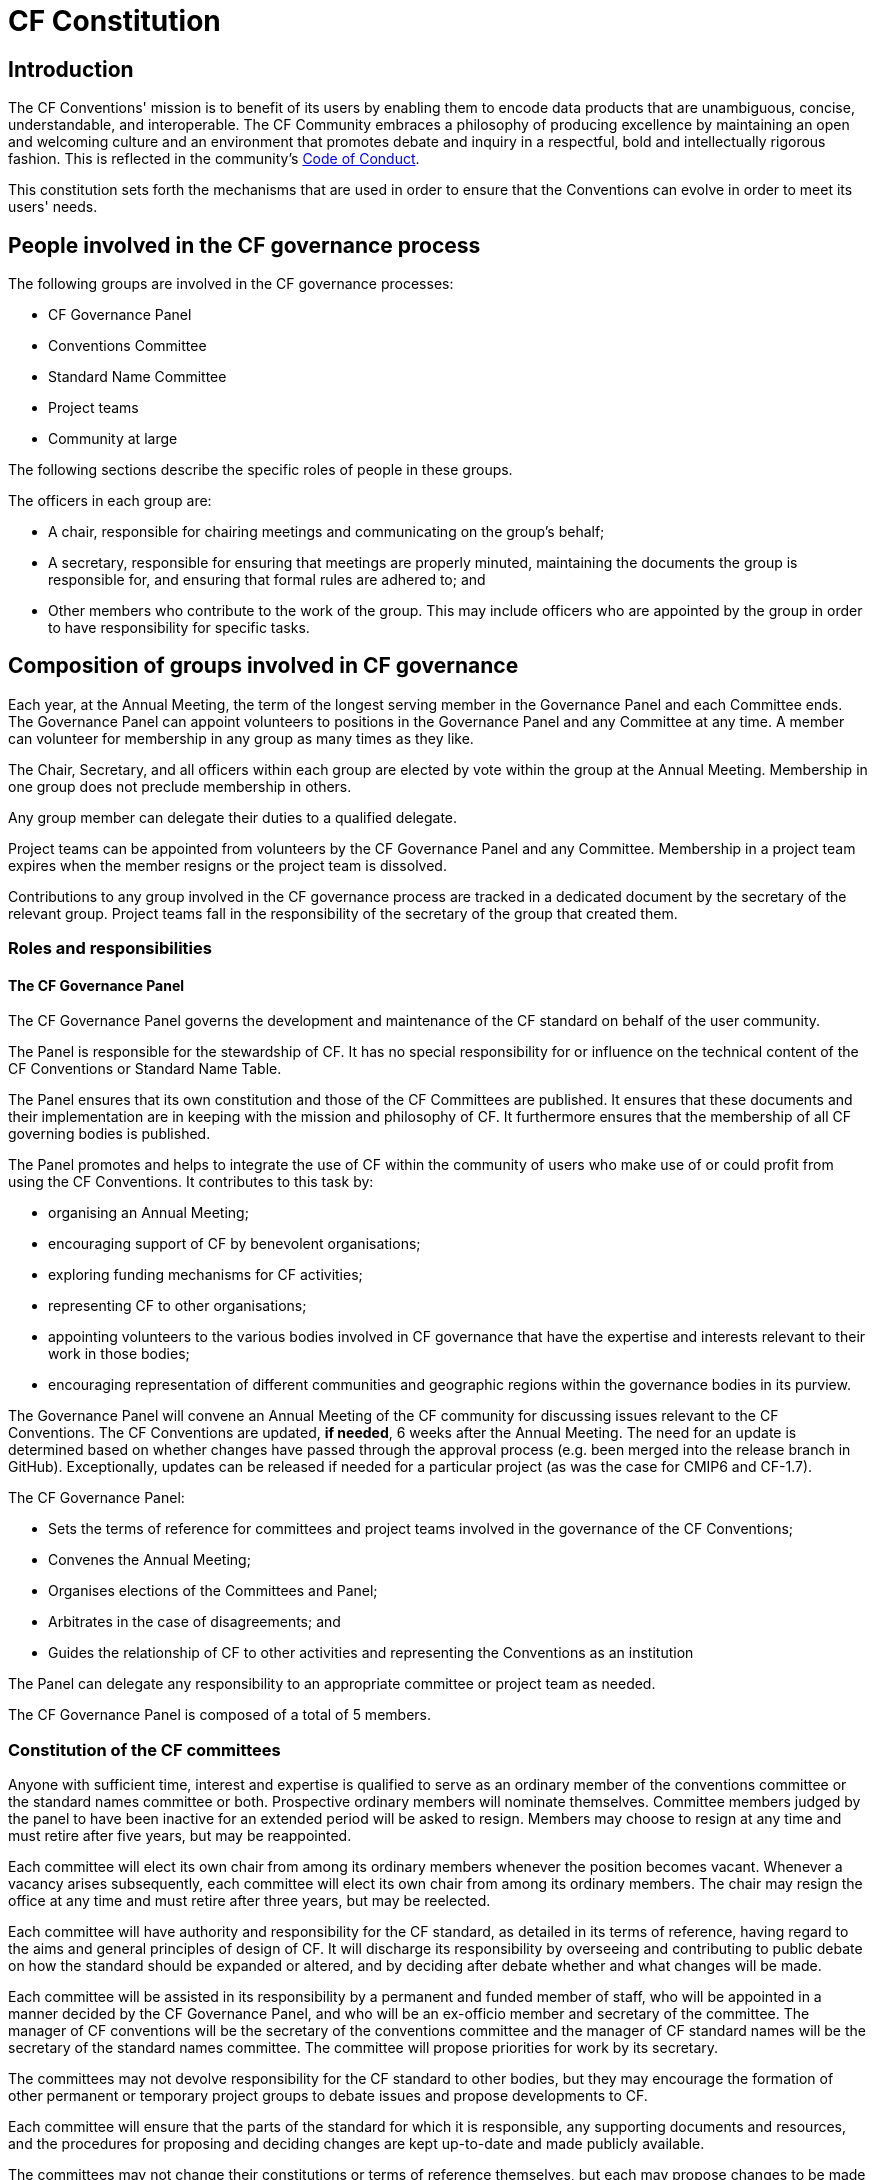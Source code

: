 = CF Constitution

// TODOs
// Add: What bodies exist? How do they interact? What are their duties? What other things are there to do?
// What are the "responsibilities/duties" of the different stakeholders?
// How do we ensure that there is a moderator who processes a ticket?
// Move tenses: None of this "will be", etc. - this is *what we do now*.
// Rename to Constitution
// Any time it fits better in CONTRIBUTING.md, propose changes there. A lot of the pending changes belong there.
// Don't forget that the website will need updating as well.
// Also: Conformance doc needs to go into Conventions repo. Document such changes in the issue as they transcend the scope of an issue restricted to a repo.
// Food for thought: Who is a member of the cf-conventions GH org? Currently only 4...
// Possible sections to add: a) Meetings and releases; b) Roles and responsibilities
// Examine #150, #151 - is that reflected here?
////
Stuff we know we want to implement in CONTRIBUTING.md
Streamline moderation process by:
1. Replace the moderator of discussions on GitHub (currently a "member of the conventions committee, or another suitably qualified person") with a member of the of the Conventions Committee or a volunteer whom they have selected. 
2. Replace the mandatory 3 week period of silence between the beginning of discussion on GitHub and the summary of the proposal's discussion by a 5 week discussion period with no mandatory silence.
This period can be extended if necessary.
3. Replace the mandatory 3 week period of silence after the moderator summarises the state of discussion by a 1 week period that can be extended if necessary.

Also needed in this document are stuff about moderator's role, etc. and how to assign people
////

== Introduction

The CF Conventions' mission is to benefit of its users by enabling them to encode data products that are unambiguous, concise, understandable, and interoperable.
The CF Community embraces a philosophy of producing excellence by maintaining an open and welcoming culture and an environment that promotes debate and inquiry in a respectful, bold and intellectually rigorous fashion.
This is reflected in the community's https://github.com/cf-convention/cf-conventions/blob/master/CODE_OF_CONDUCT.md[Code of Conduct].

This constitution sets forth the mechanisms that are used in order to ensure that the Conventions can evolve in order to meet its users' needs.

== People involved in the CF governance process

The following groups are involved in the CF governance processes:

* CF Governance Panel
* Conventions Committee
* Standard Name Committee
* Project teams
* Community at large

The following sections describe the specific roles of people in these groups.

The officers in each group are:

* A chair, responsible for chairing meetings and communicating on the group's behalf;
* A secretary, responsible for ensuring that meetings are properly minuted, maintaining the documents the group is responsible for, and ensuring that formal rules are adhered to; and
* Other members who contribute to the work of the group.
This may include officers who are appointed by the group in order to have responsibility for specific tasks.

== Composition of groups involved in CF governance

Each year, at the Annual Meeting, the term of the longest serving member in the Governance Panel and each Committee ends.
The Governance Panel can appoint volunteers to positions in the Governance Panel and any Committee at any time.
A member can volunteer for membership in any group as many times as they like.

The Chair, Secretary, and all officers within each group are elected by vote within the group at the Annual Meeting.
Membership in one group does not preclude membership in others.

Any group member can delegate their duties to a qualified delegate.

Project teams can be appointed from volunteers by the CF Governance Panel and any Committee.
Membership in a project team expires when the member resigns or the project team is dissolved.

Contributions to any group involved in the CF governance process are tracked in a dedicated document by the secretary of the relevant group.
Project teams fall in the responsibility of the secretary of the group that created them.

=== Roles and responsibilities

==== The CF Governance Panel

The CF Governance Panel governs the development and maintenance of the CF standard on behalf of the user community.

The Panel is responsible for the stewardship of CF.
It has no special responsibility for or influence on the technical content of the CF Conventions or Standard Name Table.

The Panel ensures that its own constitution and those of the CF Committees are published.
It ensures that these documents and their implementation are in keeping with the mission and philosophy of CF.
It furthermore ensures that the membership of all CF governing bodies is published.

The Panel promotes and helps to integrate the use of CF within the community of users who make use of or could profit from using the CF Conventions.
It contributes to this task by:

* organising an Annual Meeting;
* encouraging support of CF by benevolent organisations;
* exploring funding mechanisms for CF activities;
* representing CF to other organisations;
* appointing volunteers to the various bodies involved in CF governance that have the expertise and interests relevant to their work in those bodies;
* encouraging representation of different communities and geographic regions within the governance bodies in its purview.

// TODO: Is this really GP, or a CC issue?
The Governance Panel will convene an Annual Meeting of the CF community for discussing issues relevant to the CF Conventions.
The CF Conventions are updated, *if needed*, 6 weeks after the Annual Meeting.
The need for an update is determined based on whether changes have passed through the approval process (e.g. been merged into the release branch in GitHub).
Exceptionally, updates can be released if needed for a particular project (as was the case for CMIP6 and CF-1.7).

// From DaL, integrate
The CF Governance Panel:

* Sets the terms of reference for committees and project teams involved in the governance of the CF Conventions;
* Convenes the Annual Meeting;
* Organises elections of the Committees and Panel;
* Arbitrates in the case of disagreements; and
* Guides the relationship of CF to other activities and representing the Conventions as an institution

The Panel can delegate any responsibility to an appropriate committee or project team as needed.

The CF Governance Panel is composed of a total of 5 members.

=== Constitution of the CF committees

Anyone with sufficient time, interest and expertise is qualified to serve as an ordinary member of the conventions committee or the standard names committee or both.
Prospective ordinary members will nominate themselves.
Committee members judged by the panel to have been inactive for an extended period will be asked to resign.
Members may choose to resign at any time and must retire after five years, but may be reappointed.

Each committee will elect its own chair from among its ordinary members whenever the position becomes vacant.
Whenever a vacancy arises subsequently, each committee will elect its own chair from among its ordinary members.
The chair may resign the office at any time and must retire after three years, but may be reelected.

Each committee will have authority and responsibility for the CF standard, as detailed in its terms of reference, having regard to the aims and general principles of design of CF.
It will discharge its responsibility by overseeing and contributing to public debate on how the standard should be expanded or altered, and by deciding after debate whether and what changes will be made.

Each committee will be assisted in its responsibility by a permanent and funded member of staff, who will be appointed in a manner decided by the CF Governance Panel, and who will be an ex-officio member and secretary of the committee.
The manager of CF conventions will be the secretary of the conventions committee and the manager of CF standard names will be the secretary of the standard names committee.
The committee will propose priorities for work by its secretary.

The committees may not devolve responsibility for the CF standard to other bodies, but they may encourage the formation of other permanent or temporary project groups to debate issues and propose developments to CF.

Each committee will ensure that the parts of the standard for which it is responsible, any supporting documents and resources, and the procedures for proposing and deciding changes are kept up-to-date and made publicly available.

The committees may not change their constitutions or terms of reference themselves, but each may propose changes to be made by the CF Governance Panel.

The membership of the committee should include, but need not be limited to, representatives of those who maintain widely used software which follows the CF conventions, especially those which the committee regards as reference implementations, and representatives of the various scientific user communities of the CF standard.

=== Terms of reference of the conventions committee

The conventions committee will be responsible for the development of the CF conventions constituting the CF netCDF standard, except for the definition of standard names and of any other aspects of controlled vocabulary in the appendices to the standard that it agrees with the standard names committee should be within the remit of that committee.

The conventions committee and standard names committee will together define the format of the standard name table.

The conventions committee will have an interest in implementation of CF metadata conventions corresponding to the CF standard in other file formats and media apart from netCDF.

The conventions committee will be responsible for the CF conformance document and for deciding what CF conformance means.

The membership of the conventions committee should include representatives of those who maintain widely used software which follows the CF conventions, especially those which the committee regards as reference implementations.

// From DaL, integrate
The Conventions Committee:

* Identifies potentially needed changes to the CF Conventions;
* Moderates discussion of proposed changes to the CF Conventions; and
* Publishes new versions of the CF Conventions as needed.

The Conventions Committee is composed of a total of nine members.

=== Terms of reference of the standard names committee

The standard names committee will be responsible for the definition of CF standard names and of any other aspects of controlled vocabulary in the appendices to the CF netCDF standard that it agrees with the conventions committee should be within its remit.

The standard names committee will be responsible for maintaining the standard name table.
The standard names committee and the conventions committee will together define the format of the standard name table.

The standard names committee will have an interest in working towards interoperability with other vocabulary maintainers.

The committees will ensure that appropriate means are made available for making proposals and carrying out debates in a way which is visible and open to participation by all interested parties, and for retaining a permanent public record of debates and of any decisions made.

The committee will ensure that the standard, any supporting documents and resources, and the procedures for proposing and deciding changes are kept up-to-date and made publicly available.

// Migrated from Daniel's text
The release frequency and canonical source of the Standard Name Tables will be recorded.
Based off of historical evidence it seems realistic to plan monthly releases via GitHub.

// From DaL, integrate
The Standard Names Committee:

* Evaluates proposed standard names; and
* Publishes new versions of the Standard Names as needed.

The Standard Names Committee is composed of a total of nine members.

// Everything below here to EOF is from Daniel and to be integrated
== Project teams

Project teams can be created by the CF Governance Panel and any of the existing Committees.
They have a specific mandate and scope and are entrusted with completing specific tasks within a limited duration.
There are no limits on their size or membership.
After their defined duration has expired, a project team is dissolved.
If it has not been able to complete all of its tasks, a new project team can be created.

Examples for tasks that might be completed by an project team are:

* Migrating between technical platforms (e.g. Trac to GitHub);
* Upgrading the CF Checker;
* Setting up DOI usage in CF;
* Other tasks as needed.

== Community at large

The CF Conventions are designed to benefit their user community and the community at large is invited to contribute to the Conventions and the Standard Name Tables by participating in online discussions, attending meetings, proposing changes, or taking part in any other way they deem appropriate and useful.
Community members participate on a best effort basis and have no responsibility to fulfil.
